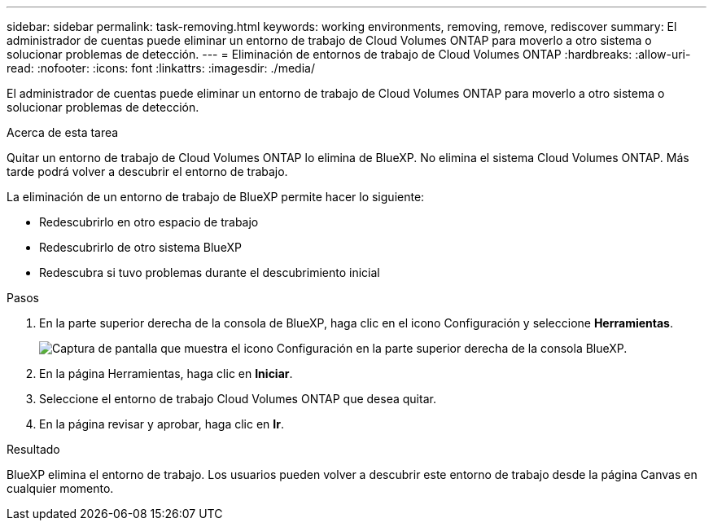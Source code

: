 ---
sidebar: sidebar 
permalink: task-removing.html 
keywords: working environments, removing, remove, rediscover 
summary: El administrador de cuentas puede eliminar un entorno de trabajo de Cloud Volumes ONTAP para moverlo a otro sistema o solucionar problemas de detección. 
---
= Eliminación de entornos de trabajo de Cloud Volumes ONTAP
:hardbreaks:
:allow-uri-read: 
:nofooter: 
:icons: font
:linkattrs: 
:imagesdir: ./media/


[role="lead"]
El administrador de cuentas puede eliminar un entorno de trabajo de Cloud Volumes ONTAP para moverlo a otro sistema o solucionar problemas de detección.

.Acerca de esta tarea
Quitar un entorno de trabajo de Cloud Volumes ONTAP lo elimina de BlueXP. No elimina el sistema Cloud Volumes ONTAP. Más tarde podrá volver a descubrir el entorno de trabajo.

La eliminación de un entorno de trabajo de BlueXP permite hacer lo siguiente:

* Redescubrirlo en otro espacio de trabajo
* Redescubrirlo de otro sistema BlueXP
* Redescubra si tuvo problemas durante el descubrimiento inicial


.Pasos
. En la parte superior derecha de la consola de BlueXP, haga clic en el icono Configuración y seleccione *Herramientas*.
+
image:screenshot_settings_icon.gif["Captura de pantalla que muestra el icono Configuración en la parte superior derecha de la consola BlueXP."]

. En la página Herramientas, haga clic en *Iniciar*.
. Seleccione el entorno de trabajo Cloud Volumes ONTAP que desea quitar.
. En la página revisar y aprobar, haga clic en *Ir*.


.Resultado
BlueXP elimina el entorno de trabajo. Los usuarios pueden volver a descubrir este entorno de trabajo desde la página Canvas en cualquier momento.
